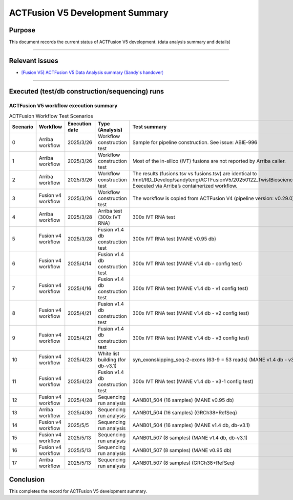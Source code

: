 =================================
ACTFusion V5 Development Summary
=================================

-----------------
Purpose
-----------------

This document records the current status of ACTFusion V5 development. (data analysis summary and details)

----

-----------------
Relevant issues
-----------------

- `[Fusion V5] ACTFusion V5 Data Analysis summary (Sandy's handover) <https://actg.atlassian.net/browse/ABIE-1033>`_

----

------------------------------------------------
Executed (test/db construction/sequencing) runs
------------------------------------------------

ACTFusion V5 workflow execution summary
~~~~~~~~~~~~~~~~~~~~~~~~~~~~~~~~~~~~~~~~

.. list-table:: ACTFusion Workflow Test Scenarios
   :widths: 5 15 10 20 50
   :header-rows: 1

   * - Scenario
     - Workflow
     - Execution date
     - Type (Analysis)
     - Test summary
   * - 0 
     - Arriba workflow 
     - 2025/3/26 
     - Workflow construction test 
     - Sample for pipeline construction. See issue: ABIE-996
   * - 1 
     - Arriba workflow 
     - 2025/3/26 
     - Workflow construction test 
     - Most of the in-silico (IVT) fusions are not reported by Arriba caller.
   * - 2 
     - Arriba workflow 
     - 2025/3/26 
     - Workflow construction test 
     - The results (fusions.tsv vs fusions.tsv) are identical to /mnt/RD_Develop/sandyteng/ACTFusionV5/20250122_TwistBioscience/testresult/arriba_grch38/. Executed via Arriba’s containerized workflow.
   * - 3 
     - Fusion v4 workflow 
     - 2025/3/26 
     - Workflow construction test 
     - The workflow is copied from ACTFusion V4 (pipeline version: v0.29.0).
   * - 4 
     - Arriba workflow 
     - 2025/3/28 
     - Arriba test (300x IVT RNA) 
     - 300x IVT RNA test
   * - 5 
     - Fusion v4 workflow 
     - 2025/3/28 
     - Fusion v1.4 db construction test 
     - 300x IVT RNA test (MANE v0.95 db)
   * - 6 
     - Fusion v4 workflow 
     - 2025/4/14 
     - Fusion v1.4 db construction test 
     - 300x IVT RNA test (MANE v1.4 db - config test)
   * - 7 
     - Fusion v4 workflow 
     - 2025/4/16 
     - Fusion v1.4 db construction test 
     - 300x IVT RNA test (MANE v1.4 db - v1 config test)
   * - 8 
     - Fusion v4 workflow 
     - 2025/4/21 
     - Fusion v1.4 db construction test 
     - 300x IVT RNA test (MANE v1.4 db - v2 config test)
   * - 9 
     - Fusion v4 workflow 
     - 2025/4/21 
     - Fusion v1.4 db construction test 
     - 300x IVT RNA test (MANE v1.4 db - v3 config test)
   * - 10 
     - Fusion v4 workflow 
     - 2025/4/23 
     - White list building (for db-v3.1) 
     - syn_exonskipping_seq-2-exons (63-9 = 53 reads) (MANE v1.4 db - v3 config test)
   * - 11 
     - Fusion v4 workflow 
     - 2025/4/23 
     - Fusion v1.4 db construction test 
     - 300x IVT RNA test (MANE v1.4 db - v3-1 config test)
   * - 12 
     - Fusion v4 workflow 
     - 2025/4/28 
     - Sequencing run analysis 
     - AANB01_504 (16 samples) (MANE v0.95 db)
   * - 13 
     - Arriba workflow 
     - 2025/4/30 
     - Sequencing run analysis 
     - AANB01_504 (16 samples) (GRCh38+RefSeq)
   * - 14 
     - Fusion v4 workflow 
     - 2025/5/5 
     - Sequencing run analysis 
     - AANB01_504 (16 samples) (MANE v1.4 db, db-v3.1)
   * - 15 
     - Fusion v4 workflow 
     - 2025/5/13 
     - Sequencing run analysis 
     - AANB01_507 (8 samples) (MANE v1.4 db, db-v3.1)
   * - 16 
     - Fusion v4 workflow 
     - 2025/5/13 
     - Sequencing run analysis 
     - AANB01_507 (8 samples) (MANE v0.95 db)
   * - 17 
     - Arriba workflow 
     - 2025/5/13 
     - Sequencing run analysis 
     - AANB01_507 (8 samples) (GRCh38+RefSeq)

--------------------
Conclusion
--------------------

This completes the record for ACTFusion V5 development summary.